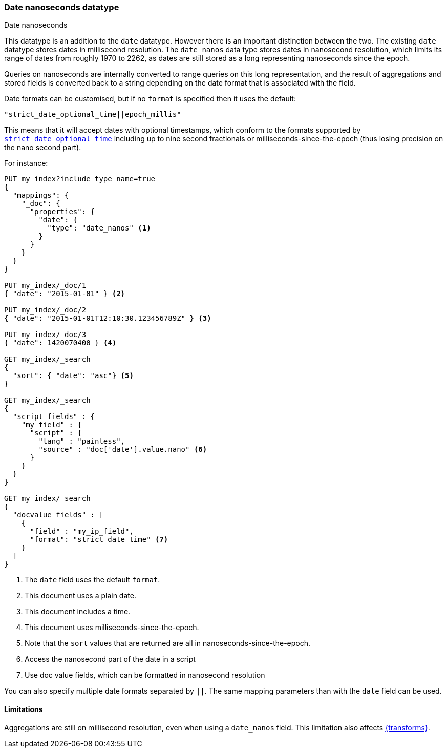 [[date_nanos]]
=== Date nanoseconds datatype
++++
<titleabbrev>Date nanoseconds</titleabbrev>
++++

This datatype is an addition to the `date` datatype. However there is an
important distinction between the two. The existing `date` datatype stores
dates in millisecond resolution. The `date_nanos` data type stores dates
in nanosecond resolution, which limits its range of dates from roughly
1970 to 2262, as dates are still stored as a long representing nanoseconds
since the epoch.

Queries on nanoseconds are internally converted to range queries on this long
representation, and the result of aggregations and stored fields is converted
back to a string depending on the date format that is associated with the field.

Date formats can be customised, but if no `format` is specified then it uses
the default:

    "strict_date_optional_time||epoch_millis"

This means that it will accept dates with optional timestamps, which conform
to the formats supported by
<<strict-date-time,`strict_date_optional_time`>> including up to nine second
fractionals or milliseconds-since-the-epoch (thus losing precision on the
nano second part).

For instance:

[source,console]
--------------------------------------------------
PUT my_index?include_type_name=true
{
  "mappings": {
    "_doc": {
      "properties": {
        "date": {
          "type": "date_nanos" <1>
        }
      }
    }
  }
}

PUT my_index/_doc/1
{ "date": "2015-01-01" } <2>

PUT my_index/_doc/2
{ "date": "2015-01-01T12:10:30.123456789Z" } <3>

PUT my_index/_doc/3
{ "date": 1420070400 } <4>

GET my_index/_search
{
  "sort": { "date": "asc"} <5>
}

GET my_index/_search
{
  "script_fields" : {
    "my_field" : {
      "script" : {
        "lang" : "painless",
        "source" : "doc['date'].value.nano" <6>
      }
    }
  }
}

GET my_index/_search
{
  "docvalue_fields" : [
    {
      "field" : "my_ip_field",
      "format": "strict_date_time" <7>
    }
  ]
}
--------------------------------------------------

<1> The `date` field uses the default `format`.
<2> This document uses a plain date.
<3> This document includes a time.
<4> This document uses milliseconds-since-the-epoch.
<5> Note that the `sort` values that are returned are all in
nanoseconds-since-the-epoch.
<6> Access the nanosecond part of the date in a script
<7> Use doc value fields, which can be formatted in nanosecond
resolution

You can also specify multiple date formats separated by `||`. The
same mapping parameters than with the `date` field can be used.

[[date-nanos-limitations]]
==== Limitations

Aggregations are still on millisecond resolution, even when using a `date_nanos`
field. This limitation also affects <<transforms,{transforms}>>.

